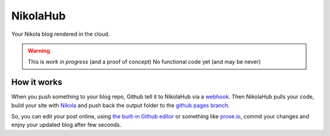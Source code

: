 NikolaHub
==========

Your Nikola blog rendered in the cloud.

.. warning::

   This is *work in progress* (and a proof of concept)
   No functional code yet (and may be never)

How it works
------------

When you push something to your blog repo, Github tell it to NikolaHub via a `webhook <https://developer.github.com/webhooks/>`_. Then NikolaHub pulls your code, build your site with `Nikola <http://getnikola.com/>`_ and push back the output folder to the `github pages branch <http://pages.github.com/>`_.

So, you can edit your post online, using `the built-in Github editor <https://github.com/blog/905-edit-like-an-ace>`_ or something like `prose.io <https://github.com/prose/prose>`_, commit your changes and enjoy your updated blog after few seconds.

